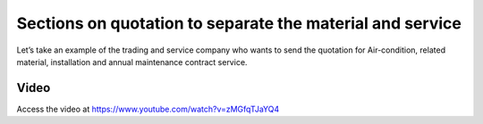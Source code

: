 
.. index::
   single: Sections on sales orders

Sections on quotation to separate the material and service
==========================================================
Let’s take an example of the trading and service company who wants to
send the quotation for Air-condition, related material, installation and annual
maintenance contract service.

Video
-----
Access the video at https://www.youtube.com/watch?v=zMGfqTJaYQ4

.. raw:: html

    <div style="text-align: center; margin-bottom: 2em;">
    <iframe width="100%" class="youtube-video" src="https://www.youtube.com/embed/zMGfqTJaYQ4" frameborder="0" allow="autoplay; encrypted-media" allowfullscreen></iframe>
    </div>
